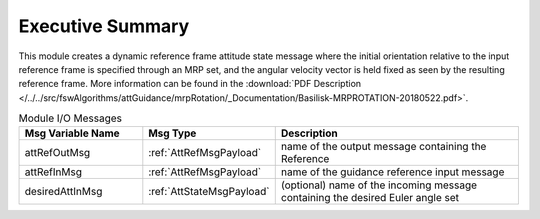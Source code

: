 Executive Summary
-----------------

This module creates a dynamic reference frame attitude state message where the initial orientation relative to the input reference frame is specified through an MRP set, and the angular velocity vector is held fixed as seen by the resulting reference frame. More information can be found in the
:download:`PDF Description </../../src/fswAlgorithms/attGuidance/mrpRotation/_Documentation/Basilisk-MRPROTATION-20180522.pdf>`.

.. list-table:: Module I/O Messages
    :widths: 25 25 50
    :header-rows: 1

    * - Msg Variable Name
      - Msg Type
      - Description
    * - attRefOutMsg
      - :ref:`AttRefMsgPayload`
      - name of the output message containing the Reference
    * - attRefInMsg
      - :ref:`AttRefMsgPayload`
      - name of the guidance reference input message
    * - desiredAttInMsg
      - :ref:`AttStateMsgPayload`
      - (optional) name of the incoming message containing the desired Euler angle set

